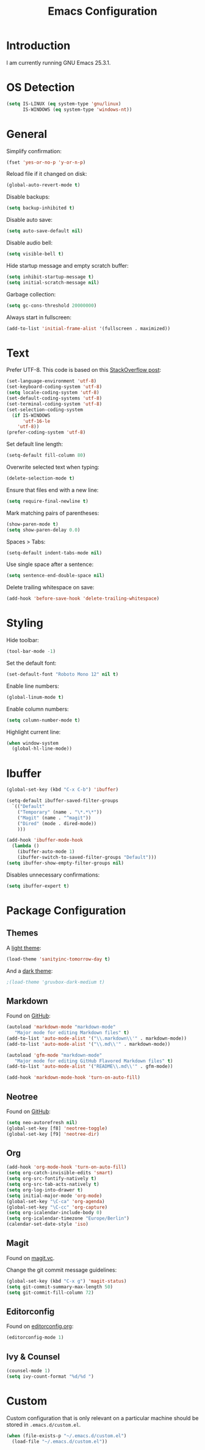 #+TITLE: Emacs Configuration
#+STARTUP: content

* Introduction

I am currently running GNU Emacs 25.3.1.

* OS Detection

#+BEGIN_SRC emacs-lisp
(setq IS-LINUX (eq system-type 'gnu/linux)
      IS-WINDOWS (eq system-type 'windows-nt))
#+END_SRC

* General

Simplify confirmation:

#+BEGIN_SRC emacs-lisp
(fset 'yes-or-no-p 'y-or-n-p)
#+END_SRC

Reload file if it changed on disk:

#+BEGIN_SRC emacs-lisp
(global-auto-revert-mode t)
#+END_SRC

Disable backups:

#+BEGIN_SRC emacs-lisp
(setq backup-inhibited t)
#+END_SRC

Disable auto save:

#+BEGIN_SRC emacs-lisp
(setq auto-save-default nil)
#+END_SRC

Disable audio bell:

#+BEGIN_SRC emacs-lisp
(setq visible-bell t)
#+END_SRC

Hide startup message and empty scratch buffer:

#+BEGIN_SRC emacs-lisp
(setq inhibit-startup-message t)
(setq initial-scratch-message nil)
#+END_SRC

Garbage collection:

#+BEGIN_SRC emacs-lisp
(setq gc-cons-threshold 20000000)
#+END_SRC

Always start in fullscreen:

#+BEGIN_SRC emacs-lisp
(add-to-list 'initial-frame-alist '(fullscreen . maximized))
#+END_SRC

* Text

Prefer UTF-8. This code is based on this [[https://rufflewind.com/2014-07-20/pasting-unicode-in-emacs-on-windows][StackOverflow post]]:

#+BEGIN_SRC emacs-lisp
(set-language-environment 'utf-8)
(set-keyboard-coding-system 'utf-8)
(setq locale-coding-system 'utf-8)
(set-default-coding-systems 'utf-8)
(set-terminal-coding-system 'utf-8)
(set-selection-coding-system
  (if IS-WINDOWS
      'utf-16-le
    'utf-8))
(prefer-coding-system 'utf-8)
#+END_SRC

Set default line length:

#+BEGIN_SRC emacs-lisp
(setq-default fill-column 80)
#+END_SRC

Overwrite selected text when typing:

#+BEGIN_SRC emacs-lisp
(delete-selection-mode t)
#+END_SRC

Ensure that files end with a new line:

#+BEGIN_SRC emacs-lisp
(setq require-final-newline t)
#+END_SRC

Mark matching pairs of parentheses:

#+BEGIN_SRC emacs-lisp
(show-paren-mode t)
(setq show-paren-delay 0.0)
#+END_SRC

Spaces > Tabs:

#+BEGIN_SRC emacs-lisp
(setq-default indent-tabs-mode nil)
#+END_SRC

Use single space after a sentence:

#+BEGIN_SRC emacs-lisp
(setq sentence-end-double-space nil)
#+END_SRC

Delete trailing whitespace on save:

#+BEGIN_SRC emacs-lisp
(add-hook 'before-save-hook 'delete-trailing-whitespace)
#+END_SRC

* Styling

Hide toolbar:

#+BEGIN_SRC emacs-lisp
(tool-bar-mode -1)
#+END_SRC

Set the default font:

#+BEGIN_SRC emacs-lisp
(set-default-font "Roboto Mono 12" nil t)
#+END_SRC

Enable line numbers:

#+BEGIN_SRC emacs-lisp
(global-linum-mode t)
#+END_SRC

Enable column numbers:

#+BEGIN_SRC emacs-lisp
(setq column-number-mode t)
#+END_SRC

Highlight current line:

#+BEGIN_SRC emacs-lisp
(when window-system
  (global-hl-line-mode))
#+END_SRC

* Ibuffer

#+BEGIN_SRC emacs-lisp
(global-set-key (kbd "C-x C-b") 'ibuffer)
#+END_SRC

#+BEGIN_SRC emacs-lisp
(setq-default ibuffer-saved-filter-groups
  `(("Default"
    ("Temporary" (name . "\*.*\*"))
    ("Magit" (name . "^magit"))
    ("Dired" (mode . dired-mode))
    )))
#+END_SRC

#+BEGIN_SRC emacs-lisp
(add-hook 'ibuffer-mode-hook
  (lambda ()
    (ibuffer-auto-mode 1)
    (ibuffer-switch-to-saved-filter-groups "Default")))
(setq ibuffer-show-empty-filter-groups nil)
#+END_SRC

Disables unnecessary confirmations:

#+BEGIN_SRC emacs-lisp
(setq ibuffer-expert t)
#+END_SRC

* Package Configuration

** Themes

A [[https://github.com/purcell/color-theme-sanityinc-tomorrow][light theme]]:

#+BEGIN_SRC emacs-lisp
(load-theme 'sanityinc-tomorrow-day t)
#+END_SRC

And a [[https://github.com/Greduan/emacs-theme-gruvbox][dark theme]]:

#+BEGIN_SRC emacs-lisp
;(load-theme 'gruvbox-dark-medium t)
#+END_SRC

** Markdown

Found on [[https://github.com/jrblevin/markdown-mode][GitHub]]:

#+BEGIN_SRC emacs-lisp
(autoload 'markdown-mode "markdown-mode"
   "Major mode for editing Markdown files" t)
(add-to-list 'auto-mode-alist '("\\.markdown\\'" . markdown-mode))
(add-to-list 'auto-mode-alist '("\\.md\\'" . markdown-mode))

(autoload 'gfm-mode "markdown-mode"
   "Major mode for editing GitHub Flavored Markdown files" t)
(add-to-list 'auto-mode-alist '("README\\.md\\'" . gfm-mode))

(add-hook 'markdown-mode-hook 'turn-on-auto-fill)
#+END_SRC

** Neotree

Found on [[https://github.com/jaypei/emacs-neotree][GitHub]]:

#+BEGIN_SRC emacs-lisp
(setq neo-autorefresh nil)
(global-set-key [f8] 'neotree-toggle)
(global-set-key [f9] 'neotree-dir)
#+END_SRC

** Org

#+BEGIN_SRC emacs-lisp
(add-hook 'org-mode-hook 'turn-on-auto-fill)
(setq org-catch-invisible-edits 'smart)
(setq org-src-fontify-natively t)
(setq org-src-tab-acts-natively t)
(setq org-log-into-drawer t)
(setq initial-major-mode 'org-mode)
(global-set-key "\C-ca" 'org-agenda)
(global-set-key "\C-cc" 'org-capture)
(setq org-icalendar-include-body 0)
(setq org-icalendar-timezone "Europe/Berlin")
(calendar-set-date-style 'iso)
#+END_SRC

** Magit

Found on [[https://magit.vc/][magit.vc]].

Change the git commit message guidelines:

#+BEGIN_SRC emacs-lisp
(global-set-key (kbd "C-x g") 'magit-status)
(setq git-commit-summary-max-length 50)
(setq git-commit-fill-column 72)
#+END_SRC

** Editorconfig

Found on [[https://editorconfig.org/][editorconfig.org]]:

#+BEGIN_SRC emacs-lisp
(editorconfig-mode 1)
#+END_SRC

** Ivy & Counsel

#+BEGIN_SRC emacs-lisp
(counsel-mode 1)
(setq ivy-count-format "%d/%d ")
#+END_SRC

* Custom

Custom configuration that is only relevant on a particular machine should be
stored in ~.emacs.d/custom.el~.

#+BEGIN_SRC emacs-lisp
(when (file-exists-p "~/.emacs.d/custom.el")
  (load-file "~/.emacs.d/custom.el"))
#+END_SRC
